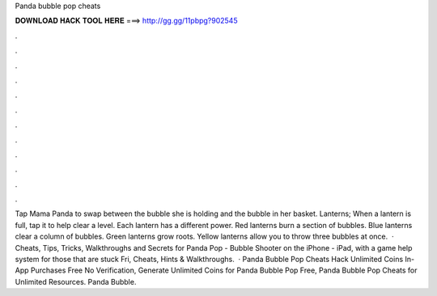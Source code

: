 Panda bubble pop cheats

𝐃𝐎𝐖𝐍𝐋𝐎𝐀𝐃 𝐇𝐀𝐂𝐊 𝐓𝐎𝐎𝐋 𝐇𝐄𝐑𝐄 ===> http://gg.gg/11pbpg?902545

.

.

.

.

.

.

.

.

.

.

.

.

Tap Mama Panda to swap between the bubble she is holding and the bubble in her basket. Lanterns; When a lantern is full, tap it to help clear a level. Each lantern has a different power. Red lanterns burn a section of bubbles. Blue lanterns clear a column of bubbles. Green lanterns grow roots. Yellow lanterns allow you to throw three bubbles at once.  · Cheats, Tips, Tricks, Walkthroughs and Secrets for Panda Pop - Bubble Shooter on the iPhone - iPad, with a game help system for those that are stuck Fri, Cheats, Hints & Walkthroughs.  · Panda Bubble Pop Cheats Hack Unlimited Coins In-App Purchases Free No Verification, Generate Unlimited Coins for Panda Bubble Pop Free, Panda Bubble Pop Cheats for Unlimited Resources. Panda Bubble.